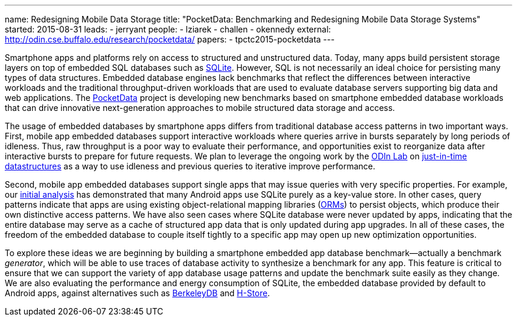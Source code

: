 ---
name: Redesigning Mobile Data Storage
title: "PocketData: Benchmarking and Redesigning Mobile Data Storage Systems"
started: 2015-08-31
leads:
- jerryant
people:
- lziarek
- challen
- okennedy
external: http://odin.cse.buffalo.edu/research/pocketdata/
papers:
- tpctc2015-pocketdata
---
[.lead]
Smartphone apps and platforms rely on access to structured and unstructured
data. Today, many apps build persistent storage layers on top of embedded SQL
databases such as https://en.wikipedia.org/wiki/SQLite[SQLite]. However, SQL
is not necessarily an ideal choice for persisting many types of data
structures. Embedded database engines lack benchmarks that reflect the
differences between interactive workloads and the traditional
throughput-driven workloads that are used to evaluate database servers
supporting big data and web applications. The
link:/projects/pocketdata[PocketData] project is developing new benchmarks
based on smartphone embedded database workloads that can drive innovative
next-generation approaches to mobile structured data storage and access.

The usage of embedded databases by smartphone apps differs from traditional
database access patterns in two important ways. First, mobile app
embedded databases support interactive workloads where queries arrive in
bursts separately by long periods of idleness. Thus, raw throughput is a poor
way to evaluate their performance, and opportunities exist to reorganize data
after interactive bursts to prepare for future requests. We plan to leverage
the ongoing work by the http://odin.cse.buffalo.edu/[ODIn Lab] on
http://odin.cse.buffalo.edu/research/astral/[just-in-time datastructures] as
a way to use idleness and previous queries to iterative improve performance.

Second, mobile app embedded databases support single apps that may issue
queries with very specific properties. For example, our
link:/papers/tpctc2015-pocketdata[initial analysis] has demonstrated that
many Android apps use SQLite purely as a key-value store. In other cases,
query patterns indicate that apps are using existing object-relational
mapping libraries
(https://en.wikipedia.org/wiki/Object-relational_mapping[ORMs]) to persist
objects, which produce their own distinctive access patterns. We have also
seen cases where SQLite database were never updated by apps, indicating that
the entire database may serve as a cache of structured app data that is only
updated during app upgrades. [.pullquote]#In all of these cases, the freedom
of the embedded database to couple itself tightly to a specific app may open
up new optimization opportunities.#

To explore these ideas we are beginning by building a smartphone embedded app
database benchmark--actually a benchmark _generator_, which will be able to
use traces of database activity to synthesize a benchmark for any app. This
feature is critical to ensure that we can support the variety of app database
usage patterns and update the benchmark suite easily as they change. We are
also evaluating the performance and energy consumption of SQLite, the
embedded database provided by default to Android apps, against alternatives
such as https://en.wikipedia.org/wiki/Berkeley_DB[BerkeleyDB] and
https://en.wikipedia.org/wiki/H-Store[H-Store].

